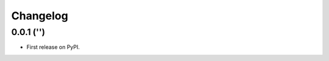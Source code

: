 
Changelog
=========

0.0.1 ('')
-----------------------------------------

* First release on PyPI.
